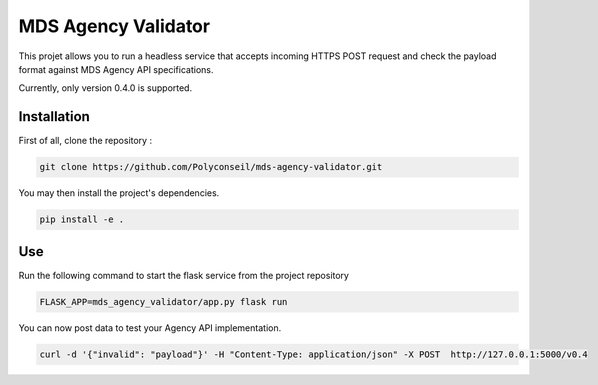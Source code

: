 MDS Agency Validator
====================

This projet allows you to run a headless service that accepts incoming HTTPS 
POST request and check the payload format against MDS Agency API specifications.

Currently, only version 0.4.0 is supported.

Installation
------------

First of all, clone the repository :

.. code-block::

    git clone https://github.com/Polyconseil/mds-agency-validator.git

You may then install the project's dependencies.

.. code-block::

    pip install -e .

Use
---

Run the following command to start the flask service from the project repository

.. code-block::

    FLASK_APP=mds_agency_validator/app.py flask run

You can now post data to test your Agency API implementation.

.. code-block::

    curl -d '{"invalid": "payload"}' -H "Content-Type: application/json" -X POST  http://127.0.0.1:5000/v0.4
